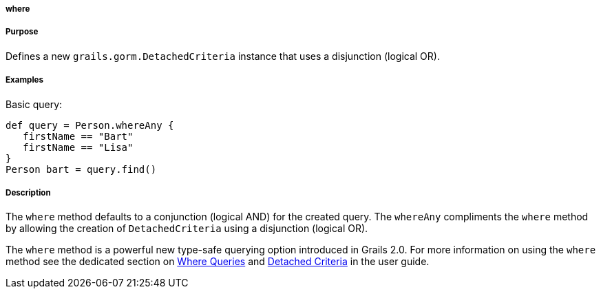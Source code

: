
===== where



===== Purpose


Defines a new `grails.gorm.DetachedCriteria` instance that uses a disjunction (logical OR).


===== Examples


Basic query:

[source,java]
----
def query = Person.whereAny {
   firstName == "Bart"
   firstName == "Lisa"   
}
Person bart = query.find()
----



===== Description


The `where` method defaults to a conjunction (logical AND) for the created query. The `whereAny` compliments the `where` method by allowing the creation of `DetachedCriteria` using a disjunction (logical OR).

The `where` method is a powerful new type-safe querying option introduced in Grails 2.0. For more information on using the `where` method see the dedicated section on http://gorm.grails.org/6.0.x/hibernate/manual/index.html#whereQueries[Where Queries] and http://gorm.grails.org/6.0.x/hibernate/manual/index.html#detachedCriteria[Detached Criteria] in the user guide.